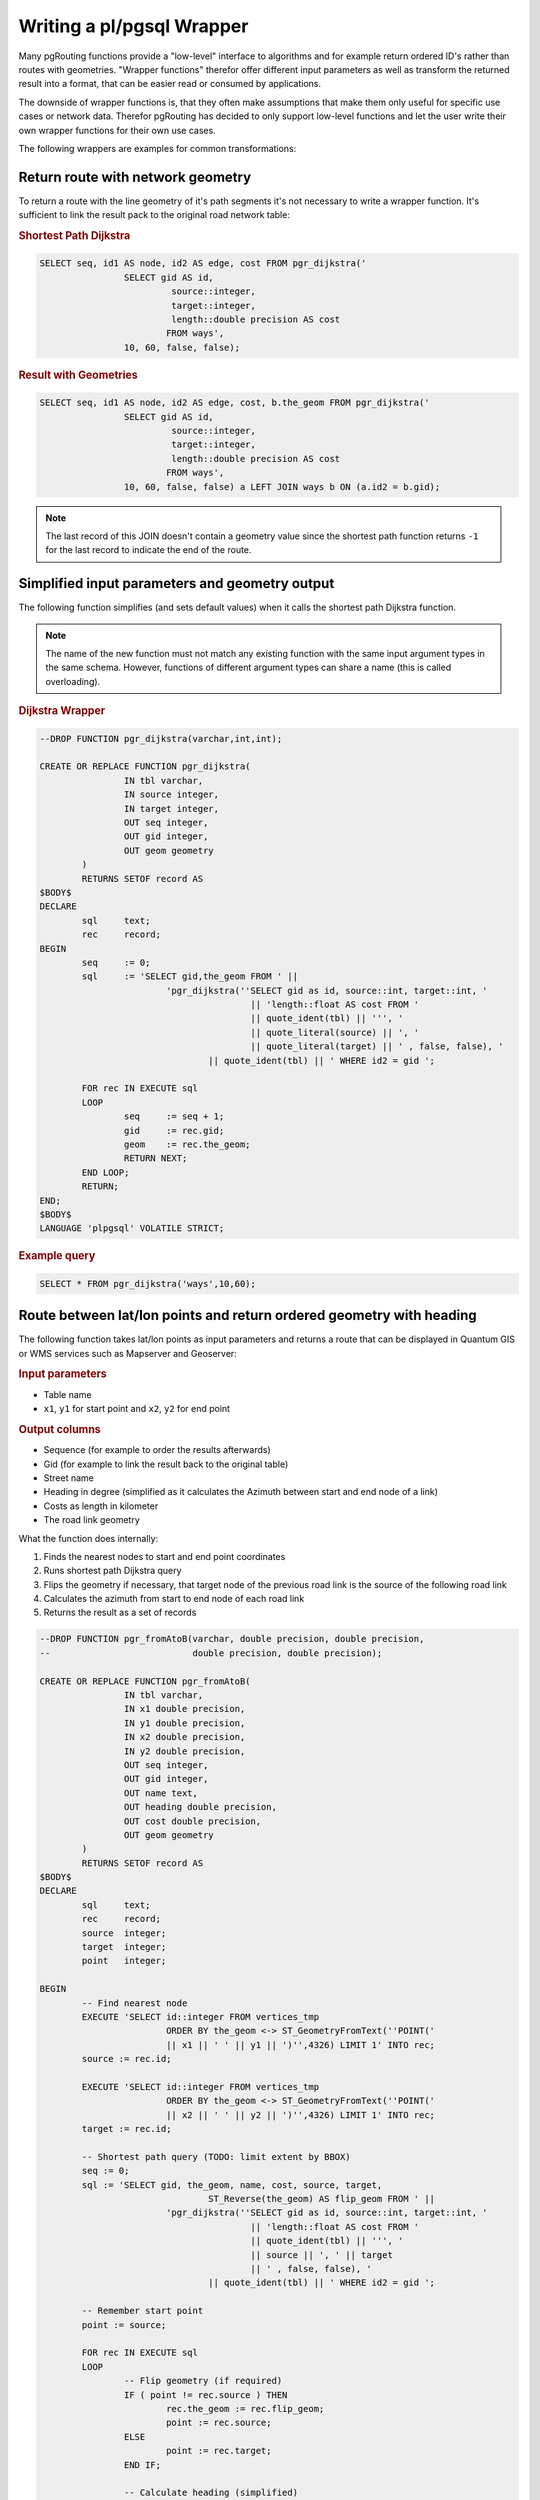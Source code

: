.. 
   ****************************************************************************
    pgRouting Manual
    Copyright(c) pgRouting Contributors

    This documentation is licensed under a Creative Commons Attribution-Share  
    Alike 3.0 License: http://creativecommons.org/licenses/by-sa/3.0/
   ****************************************************************************

.. _wrapper:

Writing a pl/pgsql Wrapper
===============================================================================

Many pgRouting functions provide a "low-level" interface to algorithms and for example return ordered ID's rather than routes with geometries. "Wrapper functions" therefor offer different input parameters as well as transform the returned result into a format, that can be easier read or consumed by applications.

The downside of wrapper functions is, that they often make assumptions that make them only useful for specific use cases or network data. Therefor pgRouting has decided to only support low-level functions and let the user write their own wrapper functions for their own use cases.

The following wrappers are examples for common transformations:


Return route with network geometry
-------------------------------------------------------------------------------

To return a route with the line geometry of it's path segments it's not necessary to write a wrapper function. It's sufficient to link the result pack to the original road network table:

.. rubric:: Shortest Path Dijkstra

.. code-block:: sql

	SELECT seq, id1 AS node, id2 AS edge, cost FROM pgr_dijkstra('
			SELECT gid AS id, 
				 source::integer, 
				 target::integer, 
				 length::double precision AS cost 
				FROM ways', 
			10, 60, false, false); 


.. rubric:: Result with Geometries

.. code-block:: sql

	SELECT seq, id1 AS node, id2 AS edge, cost, b.the_geom FROM pgr_dijkstra('
			SELECT gid AS id, 
				 source::integer, 
				 target::integer, 
				 length::double precision AS cost 
				FROM ways', 
			10, 60, false, false) a LEFT JOIN ways b ON (a.id2 = b.gid); 

.. note::

	The last record of this JOIN doesn't contain a geometry value since the shortest path function returns ``-1`` for the last record to indicate the end of the route. 


Simplified input parameters and geometry output
-------------------------------------------------------------------------------

The following function simplifies (and sets default values) when it calls the shortest path Dijkstra function.

.. note::

	The name of the new function must not match any existing function with the same input argument types in the same schema. However, functions of different argument types can share a name (this is called overloading). 

.. rubric:: Dijkstra Wrapper

.. code-block:: sql

	--DROP FUNCTION pgr_dijkstra(varchar,int,int);

	CREATE OR REPLACE FUNCTION pgr_dijkstra(
			IN tbl varchar,
			IN source integer,
			IN target integer,
			OUT seq integer,
			OUT gid integer,
			OUT geom geometry
		)
		RETURNS SETOF record AS
	$BODY$
	DECLARE 
		sql	text;
		rec 	record;
	BEGIN
		seq 	:= 0;
		sql 	:= 'SELECT gid,the_geom FROM ' ||
				'pgr_dijkstra(''SELECT gid as id, source::int, target::int, '  
						|| 'length::float AS cost FROM ' 
						|| quote_ident(tbl) || ''', ' 
						|| quote_literal(source) || ', '  
						|| quote_literal(target) || ' , false, false), '  
					|| quote_ident(tbl) || ' WHERE id2 = gid ';

		FOR rec IN EXECUTE sql
		LOOP
			seq	:= seq + 1;
			gid     := rec.gid;
			geom	:= rec.the_geom;
			RETURN NEXT;
		END LOOP;
		RETURN;
	END;
	$BODY$
	LANGUAGE 'plpgsql' VOLATILE STRICT; 

.. rubric:: Example query

.. code-block:: sql

	SELECT * FROM pgr_dijkstra('ways',10,60);


Route between lat/lon points and return ordered geometry with heading
-------------------------------------------------------------------------------

The following function takes lat/lon points as input parameters and returns a route that can be displayed in Quantum GIS or WMS services such as Mapserver and Geoserver:

.. rubric:: Input parameters

* Table name
* ``x1``, ``y1`` for start point and ``x2``, ``y2`` for end point

.. rubric::  Output columns

* Sequence (for example to order the results afterwards)
* Gid (for example to link the result back to the original table) 
* Street name
* Heading in degree (simplified as it calculates the Azimuth between start and end node of a link)
* Costs as length in kilometer 
* The road link geometry

What the function does internally:

1. Finds the nearest nodes to start and end point coordinates
2. Runs shortest path Dijkstra query
3. Flips the geometry if necessary, that target node of the previous road link is the source of the following road link
4. Calculates the azimuth from start to end node of each road link
5. Returns the result as a set of records

.. code-block:: sql

	--DROP FUNCTION pgr_fromAtoB(varchar, double precision, double precision, 
	--                           double precision, double precision);

	CREATE OR REPLACE FUNCTION pgr_fromAtoB(
	                IN tbl varchar,
	                IN x1 double precision,
	                IN y1 double precision,
	                IN x2 double precision,
	                IN y2 double precision,
	                OUT seq integer,
	                OUT gid integer,
	                OUT name text,
	                OUT heading double precision,
	                OUT cost double precision,
	                OUT geom geometry
	        )
	        RETURNS SETOF record AS
	$BODY$
	DECLARE
	        sql     text;
	        rec     record;
	        source	integer;
	        target	integer;
	        point	integer;
	        
	BEGIN
		-- Find nearest node
		EXECUTE 'SELECT id::integer FROM vertices_tmp 
				ORDER BY the_geom <-> ST_GeometryFromText(''POINT(' 
				|| x1 || ' ' || y1 || ')'',4326) LIMIT 1' INTO rec;
		source := rec.id;
		
		EXECUTE 'SELECT id::integer FROM vertices_tmp 
				ORDER BY the_geom <-> ST_GeometryFromText(''POINT(' 
				|| x2 || ' ' || y2 || ')'',4326) LIMIT 1' INTO rec;
		target := rec.id;

		-- Shortest path query (TODO: limit extent by BBOX) 
	        seq := 0;
	        sql := 'SELECT gid, the_geom, name, cost, source, target, 
					ST_Reverse(the_geom) AS flip_geom FROM ' ||
	                        'pgr_dijkstra(''SELECT gid as id, source::int, target::int, '
	                                        || 'length::float AS cost FROM '
	                                        || quote_ident(tbl) || ''', '
	                                        || source || ', ' || target 
	                                        || ' , false, false), '
	                                || quote_ident(tbl) || ' WHERE id2 = gid ';

		-- Remember start point
	        point := source;

	        FOR rec IN EXECUTE sql
	        LOOP
			-- Flip geometry (if required)
			IF ( point != rec.source ) THEN
				rec.the_geom := rec.flip_geom;
				point := rec.source;
			ELSE
				point := rec.target;
			END IF;

			-- Calculate heading (simplified)
			EXECUTE 'SELECT degrees( ST_Azimuth( 
					ST_StartPoint(''' || rec.the_geom::text || '''),
					ST_EndPoint(''' || rec.the_geom::text || ''') ) )' 
				INTO heading;

			-- Return record
	                seq     := seq + 1;
	                gid     := rec.gid;
	                name    := rec.name;
	                cost    := rec.cost;
	                geom    := rec.the_geom;
	                RETURN NEXT;
	        END LOOP;
	        RETURN;
	END;
	$BODY$
	LANGUAGE 'plpgsql' VOLATILE STRICT;

What the function does not do:

* It does not restrict the selected road network by BBOX (necessary for large networks)
* It does not return road classes and several other attributes
* It does not take into account one-way streets
* There is no error handling

.. rubric:: Example query

.. code-block:: sql

	SELECT * FROM pgr_fromAtoB('ways',-1.18600,52.96701,-1.11762,52.93691);

To store the query result as a table run

.. code-block:: sql

	CREATE TABLE temp_route SELECT * FROM pgr_fromAtoB('ways',-1.18600,52.96701,-1.11762,52.93691);
	--DROP TABLE temp_route;

We can now install this function into the database:

.. code-block:: bash

        psql -U postgres -d pgrouting-workshop ~/Desktop/pgrouting-workshop/data/fromAtoB.sql
